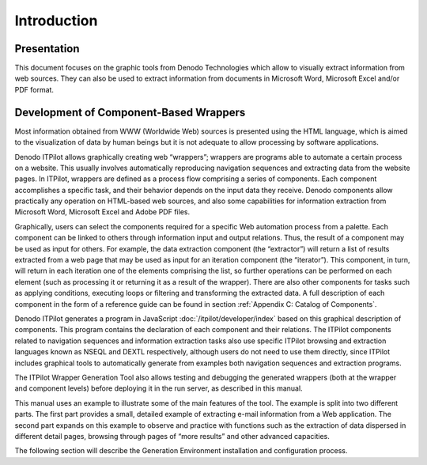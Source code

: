 ============
Introduction
============


Presentation
============

This document focuses on the graphic tools from Denodo Technologies
which allow to visually extract information from web sources. They can
also be used to extract information from documents in Microsoft Word,
Microsoft Excel and/or PDF format.

Development of Component-Based Wrappers
=======================================

Most information obtained from WWW (Worldwide Web) sources is presented
using the HTML language, which is aimed to the visualization of data by
human beings but it is not adequate to allow processing by software
applications.



Denodo ITPilot allows graphically creating web “wrappers”; wrappers are
programs able to automate a certain process on a website. This usually
involves automatically reproducing navigation sequences and extracting
data from the website pages. In ITPilot, wrappers are defined as a
process flow comprising a series of components. Each component
accomplishes a specific task, and their behavior depends on the input
data they receive. Denodo components allow practically any operation on
HTML-based web sources, and also some capabilities for information
extraction from Microsoft Word, Microsoft Excel and Adobe PDF files.



Graphically, users can select the components required for a specific Web
automation process from a palette. Each component can be linked to
others through information input and output relations. Thus, the result
of a component may be used as input for others. For example, the data
extraction component (the “extractor”) will return a list of results
extracted from a web page that may be used as input for an iteration
component (the “iterator”). This component, in turn, will return in each
iteration one of the elements comprising the list, so further operations
can be performed on each element (such as processing it or returning it
as a result of the wrapper). There are also other components for tasks
such as applying conditions, executing loops or filtering and
transforming the extracted data. A full description of each component in
the form of a reference guide can be found in section :ref:`Appendix C:
Catalog of Components`.



Denodo ITPilot generates a program in JavaScript :doc:`/itpilot/developer/index` based on this
graphical description of components. This program contains the
declaration of each component and their relations. The ITPilot
components related to navigation sequences and information extraction
tasks also use specific ITPilot browsing and extraction languages known
as NSEQL and DEXTL respectively, although
users do not need to use them directly, since ITPilot includes graphical
tools to automatically generate from examples both navigation sequences
and extraction programs.



The ITPilot Wrapper Generation Tool also allows testing and debugging
the generated wrappers (both at the wrapper and component levels) before
deploying it in the run server, as described in this manual.



This manual uses an example to illustrate some of the main features of
the tool. The example is split into two different parts. The first part
provides a small, detailed example of extracting e-mail information from
a Web application. The second part expands on this example to observe
and practice with functions such as the extraction of data dispersed in
different detail pages, browsing through pages of “more results” and
other advanced capacities.



The following section will describe the Generation Environment
installation and configuration process.
